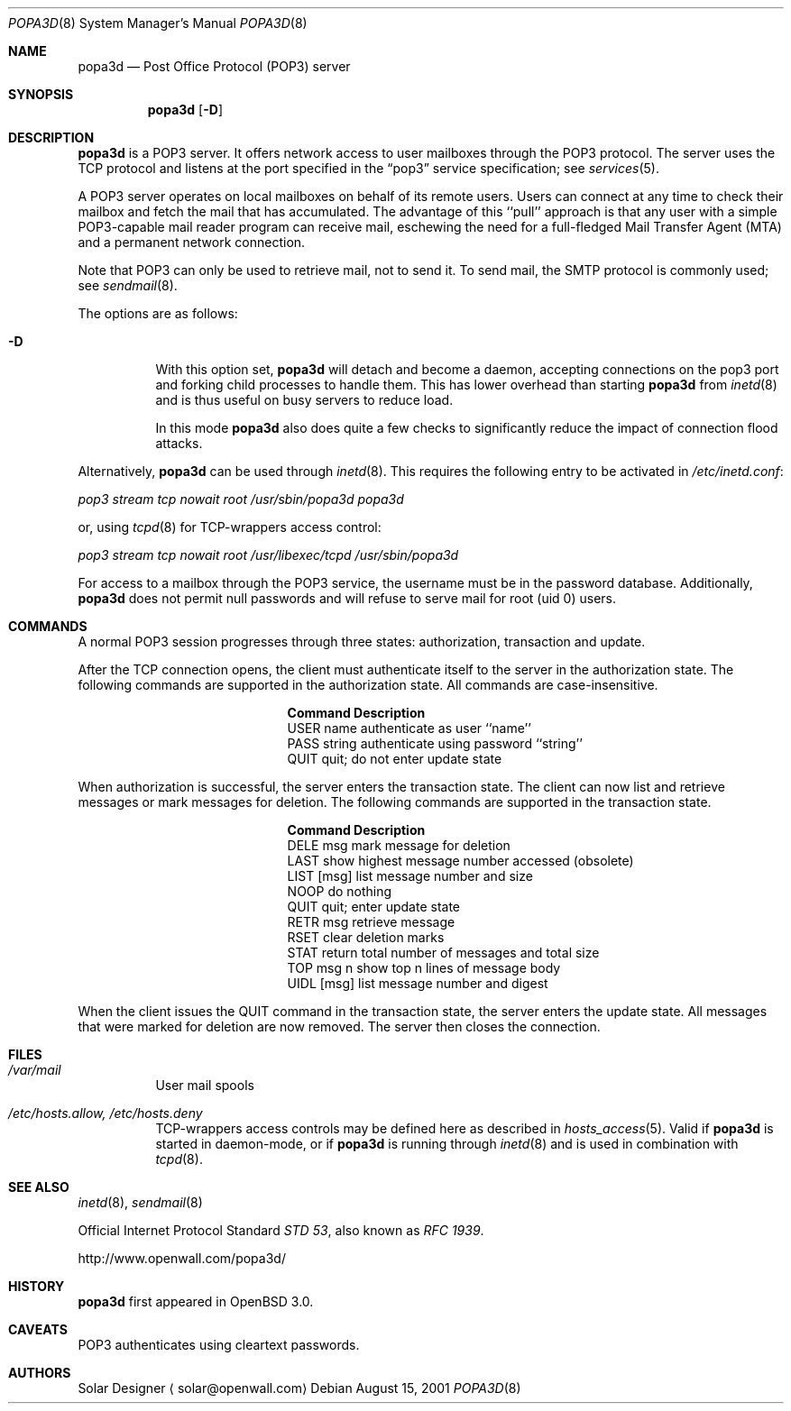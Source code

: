 .\"	$OpenBSD: popa3d.8,v 1.6 2003/05/12 19:28:22 camield Exp $
.Dd August 15, 2001
.Dt POPA3D 8
.Os
.Sh NAME
.Nm popa3d
.Nd "Post Office Protocol (POP3) server"
.Sh SYNOPSIS
.Nm
.Op Fl D
.Sh DESCRIPTION
.Nm
is a POP3 server.
It offers network access to user mailboxes through the POP3 protocol.
The server uses the
.Tn TCP
protocol
and listens at the port specified in the
.Dq pop3
service specification; see
.Xr services 5 .
.Pp
A POP3 server operates on local mailboxes on behalf of its remote
users.
Users can connect at any time to check their mailbox and fetch the
mail that has accumulated.
The advantage of this ``pull'' approach is that any user with a simple
POP3-capable mail reader program can receive mail, eschewing the need
for a full-fledged Mail Transfer Agent (MTA) and a permanent network
connection.
.Pp
Note that POP3 can only be used to retrieve mail, not to send it.
To send mail, the SMTP protocol is commonly used; see
.Xr sendmail 8 .
.Pp
The options are as follows:
.Bl -tag -width Ds
.It Fl D
With this option set,
.Nm
will detach and become a daemon, accepting connections on the pop3
port and forking child processes to handle them.
This has lower overhead than starting
.Nm
from
.Xr inetd 8
and is thus useful on busy servers to reduce load.
.Pp
In this mode
.Nm
also does quite a few checks to significantly reduce the impact of
connection flood attacks.
.Pp
.El
.Pp
Alternatively,
.Nm
can be used through
.Xr inetd 8 .
This requires the following entry to be activated in
.Pa /etc/inetd.conf :
.Pp
.Pa pop3 stream tcp nowait root /usr/sbin/popa3d popa3d
.Pp
or, using
.Xr tcpd 8
for TCP-wrappers access control:
.Pp
.Pa pop3 stream tcp nowait root /usr/libexec/tcpd /usr/sbin/popa3d
.Pp
For access to a mailbox through the POP3 service, the username must
be in the password database.
Additionally,
.Nm
does not permit null passwords and will refuse to serve mail for
root (uid 0) users.
.Sh COMMANDS
A normal POP3 session progresses through three states: authorization,
transaction and update.
.Pp
After the TCP connection opens, the client must authenticate itself
to the server in the authorization state.
The following commands are supported in the authorization state.
All commands are case-insensitive.
.Bl -column "Command    " -offset indent
.It Sy Command Ta Sy Description
.It USER name Ta "authenticate as user ``name''"
.It PASS string Ta "authenticate using password ``string''"
.It QUIT Ta "quit; do not enter update state"
.El
.Pp
When authorization is successful, the server enters the transaction
state.
The client can now list and retrieve messages or mark messages for
deletion.
The following commands are supported in the transaction state.
.Bl -column "Command    " -offset indent
.It Sy Command Ta Sy Description
.It DELE msg Ta "mark message for deletion"
.It LAST Ta "show highest message number accessed (obsolete)"
.It LIST [msg] Ta "list message number and size"
.It NOOP Ta "do nothing"
.It QUIT Ta "quit; enter update state"
.It RETR msg Ta "retrieve message"
.It RSET Ta "clear deletion marks"
.It STAT Ta "return total number of messages and total size"
.It TOP msg n Ta "show top n lines of message body"
.It UIDL [msg] Ta "list message number and digest"
.El
.Pp
When the client issues the QUIT command in the transaction state,
the server enters the update state.
All messages that were marked for deletion are now removed.
The server then closes the connection.
.Sh FILES
.Bl -tag -width Ds
.It Pa /var/mail
User mail spools
.It Pa /etc/hosts.allow, /etc/hosts.deny
TCP-wrappers access controls may be defined here as described in
.Xr hosts_access 5 .
Valid if
.Nm
is started in daemon-mode, or if
.Nm
is running through
.Xr inetd 8
and is used in combination with
.Xr tcpd 8 .
.El
.Sh SEE ALSO
.Xr inetd 8 ,
.Xr sendmail 8
.Pp
Official Internet Protocol Standard
.%T STD 53 ,
also known as
.%T RFC 1939 .
.Pp
http://www.openwall.com/popa3d/
.Sh HISTORY
.Nm
first appeared in
.Ox 3.0 .
.Sh CAVEATS
POP3 authenticates using cleartext passwords.
.Sh AUTHORS
Solar Designer
.Aq solar@openwall.com
